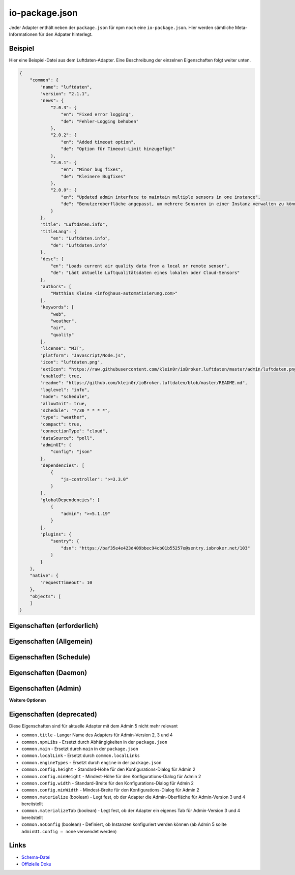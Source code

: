 .. _development-iopackage:

io-package.json
===============

Jeder Adapter enthält neben der ``package.json`` für npm noch eine ``io-package.json``. Hier werden sämtliche Meta-Informationen für den Adpater hinterlegt.

Beispiel
--------

Hier eine Beispiel-Datei aus dem Luftdaten-Adapter. Eine Beschreibung der einzelnen Eigenschaften folgt weiter unten.

.. code:: json

    {
        "common": {
            "name": "luftdaten",
            "version": "2.1.1",
            "news": {
                "2.0.3": {
                    "en": "Fixed error logging",
                    "de": "Fehler-Logging behoben"
                },
                "2.0.2": {
                    "en": "Added timeout option",
                    "de": "Option für Timeout-Limit hinzugefügt"
                },
                "2.0.1": {
                    "en": "Minor bug fixes",
                    "de": "Kleinere Bugfixes"
                },
                "2.0.0": {
                    "en": "Updated admin interface to maintain multiple sensors in one instance",
                    "de": "Benutzeroberfläche angepasst, um mehrere Sensoren in einer Instanz verwalten zu können"
                }
            },
            "title": "Luftdaten.info",
            "titleLang": {
                "en": "Luftdaten.info",
                "de": "Luftdaten.info"
            },
            "desc": {
                "en": "Loads current air quality data from a local or remote sensor",
                "de": "Lädt aktuelle Luftqualitätsdaten eines lokalen oder Cloud-Sensors"
            },
            "authors": [
                "Matthias Kleine <info@haus-automatisierung.com>"
            ],
            "keywords": [
                "web",
                "weather",
                "air",
                "quality"
            ],
            "license": "MIT",
            "platform": "Javascript/Node.js",
            "icon": "luftdaten.png",
            "extIcon": "https://raw.githubusercontent.com/klein0r/ioBroker.luftdaten/master/admin/luftdaten.png",
            "enabled": true,
            "readme": "https://github.com/klein0r/ioBroker.luftdaten/blob/master/README.md",
            "loglevel": "info",
            "mode": "schedule",
            "allowInit": true,
            "schedule": "*/30 * * * *",
            "type": "weather",
            "compact": true,
            "connectionType": "cloud",
            "dataSource": "poll",
            "adminUI": {
                "config": "json"
            },
            "dependencies": [
                {
                    "js-controller": ">=3.3.0"
                }
            ],
            "globalDependencies": [
                {
                    "admin": ">=5.1.19"
                }
            ],
            "plugins": {
                "sentry": {
                    "dsn": "https://baf35e4e423d409bbec94cb01b55257e@sentry.iobroker.net/103"
                }
            }
        },
        "native": {
            "requestTimeout": 10
        },
        "objects": [
        ]
    }

Eigenschaften (erforderlich)
----------------------------

.. confval:: common.name

    Name des Adapters (darf nicht "ioBroker" enthalten)

    :type: string

.. confval:: common.version

    Aktuelle Version des Adapters (muss mit der Version der `package.json` übereinstimmen)

    :type: string

.. confval:: common.platform

    Die Plattform, auf welcher der Adapter programmiert wurde

    :type: string
    :default: ``Javascript/Node.js``

.. confval:: common.titleLang

    Titel des Adapters (übersetzt in mehrere Sprachen)

    .. code:: json

        "titleLang": {
            "en": "Luftdaten.info",
            "de": "Luftdaten.info"
        }

    :type: object

.. confval:: common.desc

    Beschreibung, was der Adapter machen soll (übersetzt in mehrere Sprachen)

    .. code:: json

        "desc": {
            "en": "Loads current air quality data from a local or remote sensor",
            "de": "Lädt aktuelle Luftqualitätsdaten eines lokalen oder Cloud-Sensors"
        }

    :type: object

.. confval:: common.news

    Liste mit Infos zu den verschiedenen Versionen (Updatehistorie / Changelog)

    .. code:: json

        "news": {
            "2.0.3": {
                "en": "Fixed error logging",
                "de": "Fehler-Logging behoben"
            },
            "2.0.2": {
                "en": "Added timeout option",
                "de": "Option für Timeout-Limit hinzugefügt"
            },
            "2.0.1": {
                "en": "Minor bug fixes",
                "de": "Kleinere Bugfixes"
            },
            "2.0.0": {
                "en": "Updated admin interface to maintain multiple sensors in one instance",
                "de": "Benutzeroberfläche angepasst, um mehrere Sensoren in einer Instanz verwalten zu können"
            }
        }

    :type: object

.. confval:: common.mode

    Modus des Adapters

    - ``none`` - Der Adapter wird nicht gestartet
    - ``daemon`` - Separat laufender Prozess
    - ``subscribe`` - Wird gestartet, wenn der State ``system.adapter.<adapter-name>.<instanz-nummmer>.alive`` auf ``true`` gesetzt wird. Wird automatisch beendet, wenn der State auf ``false`` geändert wird. Der State wird automatisch auf ``false`` gesetzt, wenn der Prozess beendet wurde.
    - ``schedule`` - Wird nach dem in ``common.schedule`` festgelegten Zeitplan automatisch gestartet
    - ``once`` - Wird jedes Mal automatisch gestartet, wenn das ``system.adater.<adapter-name>.<instanz-nummmer>``-Objekt geändert wird
    - ``extension`` - ???

    :type: string

Eigenschaften (Allgemein)
------------------------

.. confval:: common.enabled

    Legt fest, ob die Instanz gestartet werden soll, oder nicht

    :type: boolean
    :default: ``true``

.. confval:: common.tier

    Legt fest, in welcher Reihenfolge die Adapter gestartet werden

    - ``1`` - Logik
    - ``2`` - API und andere Daten
    - ``3`` - alle anderen

    :type: number
    :default: ``3``

.. confval:: common.messagebox

    ``true`` wenn Nachrichten per ``sendTo()`` an den Adapter erlaubt sind. Siehe :ref:`development-messagebox`

    :type: boolean
    :default: ``false``

.. confval:: common.readme

    URL zur Readme-Datei (z.B. HTTP-URL zur README.md auf GitHub)

    :type: string

.. confval:: common.docs



    :type: object

.. confval:: common.authors

    Liste mit Entwicklern des Adapters

    .. code:: json

        "authors": [
            "Matthias Kleine <info@haus-automatisierung.com>"
        ]

    :type: array

.. confval:: common.license

    Lizenz des Adapters (z.B. MIT). Gültige Werte sind im Schema zu finden (Link siehe unten)

    :type: string

.. confval:: common.type

    Typ/Kategorie des Adapters

    - ``alarm``
    - ``climate-control``
    - ``communication``
    - ``date-and-time``
    - ``energy``
    - ``metering``
    - ``garden``
    - ``general``
    - ``geoposition``
    - ``hardware``
    - ``health``
    - ``household``
    - ``infrastructure``
    - ``iot-systems``
    - ``lighting``
    - ``logic``
    - ``messaging``
    - ``misc-data``
    - ``multimedia``
    - ``network``
    - ``protocols``
    - ``storage``
    - ``utility``
    - ``visualization``
    - ``visualization-icons``
    - ``visualization-widgets``
    - ``weather``

    :type: string

.. confval:: common.unsafePerm

    Legt fest, ob das Adapter-Paket mit dem ``--unsafe-perm`` Parameter für npm installiert werden muss. Siehe `npm Dokumentation <https://docs.npmjs.com/cli/v6/using-npm/config#unsafe-perm>`_

    :type: boolean

.. confval:: common.plugins

    Liste von Plugins (z.B. :ref:`ecosystem-sentry`)

    :type: object

.. confval:: common.plugins.sentry

    Konfiguration des Sentry-Plugins. Siehe :ref:`ecosystem-sentry`

    .. code:: json

        "plugins": {
            "sentry": {
                "dsn": "https://xxx@sentry.iobroker.net/xxx"
            }
        }

    :type: object

.. confval:: common.availableModes

    Werte für ``common.mode`` (falls mehr als ein Wert erlaubt ist)

    :type: array

.. confval:: common.blockly

    Legt fest, ob der Adapter eigene Blockly-Bausteine mitbringt (``admin/blockly.js`` erforderlich)

    :type: boolean
    :default: ``false``

.. confval:: common.connectionType

    Definiert die Qulle der Adapter-Daten. Wird im Admin ab Version 5 dargestellt und dient als Information für den Nutzer

    - ``local`` - Die Kommunikation findet lokal / im eigenen Netzwerk statt (z.B. mit dem Gerät direkt per HTTP)
    - ``cloud`` - Für den Adapter ist eine aktive Internetverbindung erforderlich. Die Daten werden z.B. vom Server des Herstellers abgerufen.

    :type: string

.. confval:: common.dataSource

    Legt fest, wie Daten geholt werden

    - ``poll`` - Die Daten werden regelmäßig abgefragt (z.B. per Zeitplan)
    - ``push`` - Das Gerät liefert die Daten selbstständig zum Adapter
    - ``assumption`` - Der genaue Status ist nicht definiert

    :type: string

.. confval:: common.compact

    Legt fest, ob der Adapter im :ref:`basics-compactmode` gestartet werden kann

    :type: boolean
    :default: ``false``

.. confval:: common.dataFolder

    Verzeichnis-Pfad, in welchem der Adapter seine Daten ablegt (relativ zu ``iobroker-data``). Die Variable ``%INSTANCE%`` kann ebenfalls im Pfad genutzt werden

    :type: string

.. confval:: common.dependencies

    Liste von Abhängigkeiten auf dem lokalen System, welche für diesen Adapter notwendig sind

    .. code:: json

        "dependencies": [
            {
                "js-controller": ">=3.3.0"
            }
        ]

    :type: array

.. confval:: common.eraseOnUpload

    Löscht alle existierenden Daten im Adapter-Verzeichnis vor einem Upload

    :type: boolean

.. confval:: common.extIcon

    URL zur Icon-Datei für die Admin-Übersicht (z.B. PNG-Datei auf GitHub)

    :type: string

.. confval:: common.getHistory

    Legt fest, ob der Adapter den ``getHistory`` Befehl unterstützt

    :type: boolean

.. confval:: common.globalDependencies

    Liste von Abhängigkeiten im gesamten ioBroker-System (Multihost-Betrieb). Siehe :ref:`basics-multihost`

    .. code:: json

        "globalDependencies": [
            {
                "admin": ">=5.1.19"
            }
        ]

    :type: array

.. confval:: common.icon

    Pfad zum lokalen Icon des Adapters (nach Installation). Sollte im Unterverzeichnis ``admin`` liegen

    :type: string

.. confval:: common.keywords

    Liste von Schlüsselwörtern, um den Adapter über die Suche (besser) finden zu können

    .. code:: json

        "keywords": [
            "web",
            "weather",
            "air",
            "quality"
        ]

    :type: array

.. confval:: common.localLinks



    :type: object

.. confval:: common.loglevel

    Standard Log-Level neuer Instanzen. Empfohlen: ``info``

    - ``silly`` - Alles
    - ``debug`` - Debug-Nachrichten
    - ``info`` - Informationen
    - ``warn`` - Warnungen
    - ``error`` - Fehler

    :type: string

.. confval:: common.logTransporter

    Legt fest, ob der Adapter die Log-Einträge von anderen Adaptern entgegen nehmen kann (um sie z.B. wo anders zu speichern)

    :type: boolean

.. confval:: common.noIntro



    :type: boolean

.. confval:: common.noRepository



    :type: boolean

.. confval:: common.nogit

    Legt fest, ob eine Installation direkt von GitHub verboten werden soll

    :type: boolean

.. confval:: common.nondeletable

    Legt fest, ob ein Adapter gelöscht oder aktualisiert werden kann. Falls ``true``, kümmert sich der ``js-controller`` um diese Aufgaben

    :type: boolean
    :default: ``false``

.. confval:: common.onlyWWW

    Legt fest, ob der Adapter nur weitere HTML-Dateien bereitstellt und keine Logik enthält (wie zum Beispiel Widget-Adapter für ``VIS``)

    :type: boolean

.. confval:: common.osDependencies.darwin

    Liste mit erforderlichen MacOS-Paketen für diesen Adapter

    :type: array

.. confval:: common.osDependencies.linux

    Liste mit erforderlichen Linux-Paketen für diesen Adapter

    :type: array

.. confval:: common.osDependencies.win32

    *Aktuell nicht genutzt, da Linux keinen Paket-Manager hat*

    :type: array

.. confval:: common.os

    Liste mit unterstützten Betriebssystemen
    
    - ``darwin`` - Mac OS X
    - ``linux`` - Linux
    - ``win32`` - Windows

     :type: string / array

.. confval:: common.preserveSettings

     Liste mit Attributen, welche nicht automatisch gelöscht werden sollen (z.B. ``history``)

     :type: string / array

.. confval:: common.restartAdapters

     Liste mit Adaptern, welche neugestartet werden sollen, nachdem dieser Adapter installiert wurde (z.B. ``["vis"]``)

     :type: array

.. confval:: common.serviceStates

     

     :type: string / boolean

.. confval:: common.singletonHost

     Legt fest, ob es nur eine einzelne Instanz pro Host geben darf

     :type: boolean
     :default: ``false``

.. confval:: common.singleton

     Legt fest, ob es nur eine einzelne Instanz im gesamten ioBroker-System geben darf (Multihost-Betrieb). Siehe :ref:`basics-multihost`

     :type: boolean
     :default: ``false``

.. confval:: common.stopBeforeUpdate

     Legt fest, ob die Instanzen vor einem Update gestoppt werden müssen

     :type: boolean

.. confval:: common.stopTimeout

     Wartezeit in Millisekunden, bis der Adapter angehalten wird

     :type: number
     :default: ``500``

.. confval:: common.subscribable

     

     :type: boolean

.. confval:: common.subscribe

     

     :type: string

.. confval:: common.supportCustoms

     Legt fest, ob es zusätzliche Einstellungen für jeden Datenpunkt gibt (``admin/custom.html`` erforderlich)

     :type: boolean

.. confval:: common.supportStopInstance

     Legt fest, ob der Adapter das ``stopInstance`` Signal unterstützt.  Siehe :ref:`development-messagebox`

     :type:  boolean

.. confval:: common.wakeup

     Legt fest, ob die Instanz gestartet werden soll, wenn ein Wert in ``system.adapter.<adapter-name>.<instanz-nummmer>.wakeup`` geschrieben wird.

     :type: boolean

.. confval:: common.webByVersion



     :type: boolean

.. confval:: common.webExtendable

     Legt fest, ob der Webserver dieses Adapters mit Plugins erweitert werden kann (z.B. ``simple-api``)

     :type: boolean

.. confval:: common.webExtension

     Relativer Pfad der Web-Extension (z.B. ``lib/simpleapi.js``)

     :type: string

.. confval:: common.webPreSettings

     

     :type: object

.. confval:: common.webservers

     Liste mit Webservern, welche Inhalte aus dem www-Verzeichnis des Adapters liefern

     :type: array

.. confval:: common.welcomeScreen

     

     :type: array

.. confval:: common.welcomeScreenPro

     Identisch zu ``common.welcomeScreen``, allerdings für Zugriff über die ioBroker-Cloud

     :type: array

Eigenschaften (Schedule)
------------------------

.. confval:: common.schedule

    CRON-Definition, wann die Instanzen gestartet werden sollen (kann vom Benutzer angepasst werden)

    :type: string

.. confval:: common.allowInit

    Legt fest, ob ein Adapter auch außerhalb des definierten Zeitplanes gestartet wird (z.B. nach Änderung der Instanz-Konfiguration)

    :type: boolean

Eigenschaften (Daemon)
----------------------

.. confval:: common.restartSchedule

    CRON-Definition, wann die laufenden Instanzen neugestartet werden sollen (kann vom Benutzer angepasst werden)

    :type: string

Eigenschaften (Admin)
---------------------

.. confval:: common.adminColumns

    Custom attributes, that must be shown in the admin in the object browser. Like: Type is a type of the attribute (e.g. string, number, boolean) and only needed if edit is enabled. objTypes is a list of the object types, that could have such attribute. Used only in edit mode too

    .. code:: json

        [
            {
                "name": {
                    "en": "KNX address"
                },
                "path": "native.address",
                "width": 100,
                "align": "left"
            },
            {
                "name": "DPT",
                "path": "native.dpt",
                "width": 100,
                "align": "right",
                "type": "number",
                "edit": true,
                "objTypes": [
                    "state",
                    "channel"
                ]
            }
        ]

    :type: array

.. confval:: common.adminTab.fa-icon

    `Font-Awesome <https://fontawesome.com/icons>`_ Icon für das Tab

    :type: string

.. confval:: common.adminTab.ignoreConfigUpdate

    

    :type: boolean

.. confval:: common.adminTab.link

    

    :type: string

.. confval:: common.adminTab.name

    Titel des Tabs (übersetzt in mehrere Sprachen)

    :type: object

.. confval:: common.adminTab.singleton

    Legt fest, ob nur ein Tab für alle Instanzen angezeigt werden soll

    :type: boolean

.. confval:: common.adminUI

    Legt fest, wie die Konfiguration im Admin erfolgen soll

    :type: object

.. confval:: common.adminUI.config

    Legt fest, wie die Konfiguration für die Admin-Oberfläche aufgebaut ist

    - ``none``
    - ``materialize`` (``admin/index_m.html`` erforderlich - ab Admin Version 4)
    - ``json`` (``admin/jsonConfig.json`` erforderlich - ab Admin Version 5)

    :type: string

.. confval:: common.adminUI.custom

    - ``none``
    - ``materialize`` (``admin/custom_m.html`` erforderlich - ab Admin Version 4)
    - ``json`` (``admin/jsonCustom.json`` erforderlich - ab Admin Version 5)

    :type: string

.. confval:: common.adminUI.tab

    - ``html``
    - ``materialize``

    :type: string

**Weitere Optionen**

.. confval:: objects

    Liste von Objekten, welche für den Adapter erstellt werden sollen

    :type: array

.. confval:: instanceObjects

    Liste von Objekten, welche für jede Instanz automatisch erstellt werden

    :type: array

.. confval:: protectedNative

    Liste von Attributen, welche nur vom Adapter selbst lesbar sind (z.B. ``["password"]``). Siehe :ref:`development-encryption`

    :type: array

.. confval:: encryptedNative

    Liste vo automatisch verschlüsselten Attributen. Siehe :ref:`development-encryption`

    :type: array

.. confval:: native

    Liste von vordefinierten Attributen, welche z.B. in der Admin-Konfiguration überschrieben werden können

    :type: object

.. confval:: notifications

    Liste von Objekten zur Konfiguration des internen. Siehe :ref:`development-notifications`

    :type: array

Eigenschaften (deprecated)
--------------------------

Diese Eigenschaften sind für aktuelle Adapter mit dem Admin 5 nicht mehr relevant

- ``common.title`` - Langer Name des Adapters für Admin-Version 2, 3 und 4
- ``common.npmLibs`` - Ersetzt durch Abhängigkeiten in der ``package.json``
- ``common.main`` - Ersetzt durch ``main`` in der ``package.json``
- ``common.localLink`` - Ersetzt durch ``common.localLinks``
- ``common.engineTypes`` - Ersetzt durch ``engine`` in der ``package.json``
- ``common.config.height`` - Standard-Höhe für den Konfigurations-Dialog für Admin 2
- ``common.config.minHeight`` - Mindest-Höhe für den Konfigurations-Dialog für Admin 2
- ``common.config.width`` - Standard-Breite für den Konfigurations-Dialog für Admin 2
- ``common.config.minWidth`` - Mindest-Breite für den Konfigurations-Dialog für Admin 2
- ``common.materialize`` (boolean) - Legt fest, ob der Adapter die Admin-Oberfläche für Admin-Version 3 und 4 bereitstellt
- ``common.materializeTab`` (boolean) - Legt fest, ob der Adapter ein eigenes Tab für Admin-Version 3 und 4 bereitstellt
- ``common.noConfig`` (boolean) - Definiert, ob Instanzen konfiguriert werden können (ab Admin 5 sollte ``adminUI.config = none`` verwendet werden)

Links
-----

- `Schema-Datei <https://github.com/ioBroker/ioBroker.js-controller/blob/master/packages/controller/schemas/io-package.json>`_
- `Offizielle Doku <https://github.com/ioBroker/ioBroker.docs/blob/master/docs/en/dev/objectsschema.md>`_
